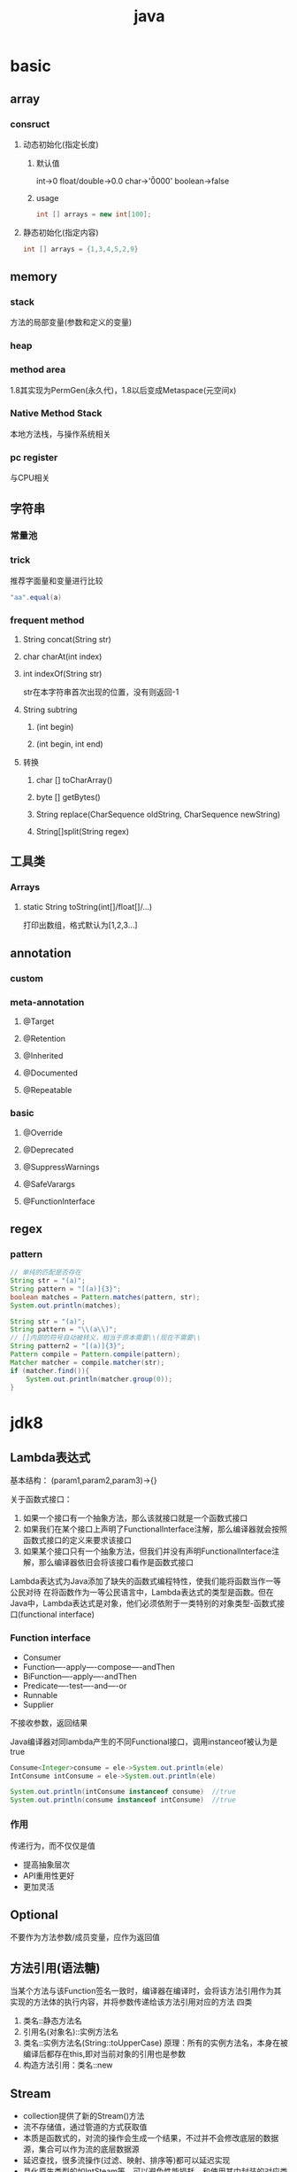 #+TITLE:  java
#+STARTUP: indent
* basic
** array
*** consruct
**** 动态初始化(指定长度)
***** 默认值
int->0
float/double->0.0
char->'\u0000'
boolean->false
***** usage
#+BEGIN_SRC java
int [] arrays = new int[100];
#+END_SRC
**** 静态初始化(指定内容)
#+BEGIN_SRC java
int [] arrays = {1,3,4,5,2,9}
#+END_SRC
** memory
*** stack
方法的局部变量(参数和定义的变量)
*** heap
*** method area
1.8其实现为PermGen(永久代)，1.8以后变成Metaspace(元空间x)
*** Native Method Stack
本地方法栈，与操作系统相关
*** pc register
与CPU相关
** 字符串
*** 常量池
*** trick
推荐字面量和变量进行比较
#+BEGIN_SRC java
"aa".equal(a)

#+END_SRC
*** frequent method
**** String concat(String str)
**** char charAt(int index)
**** int indexOf(String str)
str在本字符串首次出现的位置，没有则返回-1
**** String subtring
***** (int begin)
***** (int begin, int end)
**** 转换
***** char [] toCharArray()
***** byte [] getBytes()
***** String replace(CharSequence oldString, CharSequence newString)
***** String[]split(String regex)
** 工具类
*** Arrays
**** static String toString(int[]/float[]/...)
打印出数组，格式默认为[1,2,3...]
** annotation
*** custom
*** meta-annotation
**** @Target
**** @Retention
**** @Inherited
**** @Documented
**** @Repeatable
*** basic
**** @Override
**** @Deprecated
**** @SuppressWarnings
**** @SafeVarargs
**** @FunctionInterface
** regex
*** pattern
#+BEGIN_SRC java
// 单纯的匹配是否存在
String str = "(a)";
String pattern = "[(a)]{3}";
boolean matches = Pattern.matches(pattern, str);
System.out.println(matches);

String str = "(a)";
String pattern = "\\(a\\)";
// []内部的符号自动被转义，相当于原本需要\\(现在不需要\\
String pattern2 = "[(a)]{3}";
Pattern compile = Pattern.compile(pattern);
Matcher matcher = compile.matcher(str);
if (matcher.find()){
    System.out.println(matcher.group(0));
}
#+END_SRC
* jdk8
** Lambda表达式
基本结构：
(param1,param2,param3)->{}

关于函数式接口：
1. 如果一个接口有一个抽象方法，那么该就接口就是一个函数式接口
2. 如果我们在某个接口上声明了FunctionalInterface注解，那么编译器就会按照函数式接口的定义来要求该接口
3. 如果某个接口只有一个抽象方法，但我们并没有声明FunctionalInterface注解，那么编译器依旧会将该接口看作是函数式接口

Lambda表达式为Java添加了缺失的函数式编程特性，使我们能将函数当作一等公民对待
在将函数作为一等公民语言中，Lambda表达式的类型是函数。但在Java中，Lambda表达式是对象，他们必须依附于一类特别的对象类型-函数式接口(functional interface)
*** Function interface
- Consumer
- Function----apply----compose----andThen
- BiFunction----apply----andThen
- Predicate----test----and----or
- Runnable
- Supplier
不接收参数，返回结果

Java编译器对同lambda产生的不同Functional接口，调用instanceof被认为是true
#+BEGIN_SRC java
Consume<Integer>consume = ele->System.out.println(ele)
IntConsume intConsume = ele->System.out.println(ele)

System.out.println(intConsume instanceof consume)  //true
System.out.println(consume instanceof intConsume)  //true
#+END_SRC
*** 作用
传递行为，而不仅仅是值
- 提高抽象层次
- API重用性更好
- 更加灵活
** Optional
不要作为方法参数/成员变量，应作为返回值
** 方法引用(语法糖)
当某个方法与该Function签名一致时，编译器在编译时，会将该方法引用作为其实现的方法体的执行内容，并将参数传递给该方法引用对应的方法
四类
1. 类名::静态方法名
2. 引用名(对象名)::实例方法名
3. 类名::实例方法名(String::toUpperCase)
   原理：所有的实例方法名，本身在被编译后都存在this,即对当前对象的引用也是参数
4. 构造方法引用：类名::new
** Stream
- collection提供了新的Stream()方法
- 流不存储值，通过管道的方式获取值
- 本质是函数式的，对流的操作会生成一个结果，不过并不会修改底层的数据源，集合可以作为流的底层数据源
- 延迟查找，很多流操作(过滤、映射、排序等)都可以延迟实现
- 具化原生类型的如IntSteam等，可以避免性能损耗，和使用其中封装的对应类型的操作函数，如min(),sum()
- 由于流是惰性的，所以对于最终终止操作可能产生的值的为null的情况下，对应的函数都会返回Optional或Option类似的具化类
- 和迭代器不同的是，Steam可以并行化操作，迭代器只能命令式地、串行化操作
- Collection关注的是数据与数据存储本身
- Stream关注的是对数据的计算，Stream无法重复消费
- combiner只有在并行情况下，CONCURRENT不启用的情况下(会产生多个结果容器)，才会调用该方法返回函数进行合并
1. source
2. zero or more operation
3. termination operation
流操作的分类
1. 惰性求值
2. 及早求值
*** Stream
**** collect
#+BEGIN_SRC java
  //equivalent, 第三个参数是由于Stream支持并行操作，因此，多个线程并行时，会存在多个中间存储列表,可以认为是accumulator产生的结果集，最后使用combiner将多个并行的结果集合并
  <R> R collect(Supplier<R> supplier,
                    BiConsumer<R, ? super T> accumulator,
                    BiConsumer<R, R> combiner);
  Stream<String> stream = Stream.of("hello", "world", "hello world");
  stream.collect(()->new LinkedList<>(),(theList,ele)->theList.add(ele),(theList1,theList2)->theList1.addAll(theList2));
  stream.collect(LinkedList::new, LinkedList::add,LinkedList::addAll);
#+END_SRC
**** flatMap

**** iterate和limit
配置seed和function生成无限制的Stream，在用limit限制
*** IntStream
- range()
- rangeClosed()
- summaryStatistics()数值操作
*** Collectors
JDK提供的工具类
- toCollection 指定生成的集合类型
- joining 连接

*** 仿SQL的命令操作
**** 分组
#+BEGIN_SRC java
Student student1 = new Student("zhangsan",100,20);
Student student2 = new Student("lisi",90,20);
Student student3 = new Student("wangwu",90,30);
Student student4 = new Student("zhangsan",80,40);

List<Student>students = Arrays.asLisy(student1,student2,student3,student4);
Map<String,List<String>> map = students.stream().collect(collectors.groupingBy(Student::getName));
Map<String,List<String>> map = students.stream().collect(collectors.groupingBy(Student::getName,Collectors.counting()));
Map<String,List<String>> map = students.stream().collect(collectors.groupingBy(Student::getName,Collectors.averagingDouble(Student::getScore)));
#+END_SRC
**** 分区
#+BEGIN_SRC java
Map<Boolean,List<Student>>map = students.stream.collect(Collectors.partitionBy(student->student.getScore>=90));
#+END_SRC
*** Collector
- 是一个接口，它是一个可变的汇聚操作，将输入元素累积到一个可变的结果容器中；它在所有元素都处理完毕后，将累积的结果转换为转换为一个最终的表示(这是一个可选操作)；它支持串行和并行两种方式执行
- Collectos本身提供了关于Collector的常见汇聚实现，Collectors本身实际是一个工厂
- supplier()、accmulator()、combiner()、finisher()
- 为了确保串行与并行操作结果的等价性，Collector函数需要满足两个条件：identity与associativity--->(a==combiner.apply(a,supplier.get())
*** 多级分组
*** 增强的接口
**** Comparator
**** 类型推断
#+BEGIN_SRC java
//<? super T>针对对象的父级接口考量
//可以根据A,B,C来进行特性的比较
class Student implements A,B,C{
}

List<String> list = Arrays.asList("nihao","hello","world","welcome");
list.sort((item1,item2)->item1.length-item2.length); //正序
list.sort((item1,item2)->item1.length-item2.length); //逆序

//辅助类+方法引用
list.sort(Comparator.comparingInt(String::length));
list.sort(Comparator.comparingInt(String::length).reverse);

list.sort(Comparator.comparingInt(item->item.length).reverse); //compile error，未有明确原因，极大可能是编译器bug

list.sort(Comparator.comparingInt(String::length).thenComparing((item1,item2)->item1.length()-item2.length()));
#+END_SRC
*** Characteristics
收集器的trigger，用于开启特性
- CONCURRENT 结果容器可被并发重用，导致combiner是否被执行(多个线程共用一个结果容器,combiner的返回函数不会被执行)
- UNORDERED 无序
- IDENTITY_FINISH 收集结果与最终结果一致，开启则不受检，直接类型转换(提高效率)
*** Collector
*** BaseStream
*** Spliterator(可被认为是enhence的iterator)
- 八个特性值
- trySplit
- tryAdvance
*** ReferencePipeline
hold on 数据源和中间操作的引用(不会立刻执行)
*** Sink
Consumer的增强
** 时间处理
*** LocalDate
- now()
- of(2017,2,4)

*** MonthDay
*** LocalTime
- now()
- plusHours(int)
- plusMinutes(int)
*** Clock
*** ZoneId
- getAvailableZoneIds()
- of(String)
*** LocalDateTime
*** ZoneDateTime
- of()
*** YearMonth
*** Period
- Period.between
*** Instant
- now()
* jdk9
** 允许接口有默认方法
#+BEGIN_SRC java
public interface test{
  default void print1(){
    print();
  }

  default void print1(){
    print();
  }

  private void print(){
    System.out.println(111)
  }
}
#+END_SRC
** 集合增加了of
* 生态组件
** lombok
*** @Data
@Data 注解会为类的所有属性自动生成setter/getter、equals、canEqual、hashCode、toString方法，如为final属性，则不会为该属性生成setter方法。
*** @AllArgsConstructor/@NoArgsConstructor
分别提供全参构造方法和无参构造方法
*** @Builder
#+BEGIN_SRC java
@Builder
public class Hero {
    private int id;
    private String name;
}

public class Main{
  public void static main(String[]args){
    Hero hero = Hero.builder().id(1).name("haha").build();
  }
}
#+END_SRC
** spring
*** mail
**** build script
***** gradle
    implementation 'org.springframework.boot:spring-boot-starter-mail'
***** usage 
****** MailSender and SimpleMailMessage Usage
ref https://docs.spring.io/spring/docs/3.2.x/spring-framework-reference/html/mail.html
#+BEGIN_SRC java
public class SimpleOrderManager implements OrderManager {

    private MailSender mailSender;
    private SimpleMailMessage templateMessage;

    public void setMailSender(MailSender mailSender) {
        this.mailSender = mailSender;
    }

    public void setTemplateMessage(SimpleMailMessage templateMessage) {
        this.templateMessage = templateMessage;
    }

    public void placeOrder(Order order) {

        // Do the business calculations...

        // Call the collaborators to persist the order...

        // Create a thread safe "copy" of the template message and customize it
        SimpleMailMessage msg = new SimpleMailMessage(this.templateMessage);
        msg.setTo(order.getCustomer().getEmailAddress());
        msg.setText(
            "Dear " + order.getCustomer().getFirstName()
                + order.getCustomer().getLastName()
                + ", thank you for placing order. Your order number is "
                + order.getOrderNumber());
        try{
            this.mailSender.send(msg);
        }
        catch(MailException ex) {
            // simply log it and go on...
            System.err.println(ex.getMessage());
        }
    }
}
#+END_SRC
****** QQ mail config
#+BEGIN_SRC java
@Configuration
public class MailConfig {
    @Bean
    public JavaMailSender getJavaMailSender() {
        JavaMailSenderImpl mailSender = new JavaMailSenderImpl();
        mailSender.setHost("smtp.qq.com");
        mailSender.setPort(587);

        mailSender.setUsername("980959100@qq.com");
        mailSender.setPassword("affiapghpreobebb");

        Properties props = mailSender.getJavaMailProperties();
        props.put("mail.transport.protocol", "smtp");
        props.put("mail.smtp.auth", "true");
        props.put("mail.smtp.starttls.enable", "true");
        props.put("mail.debug", "true");

        return mailSender;
    }
}
#+END_SRC
** json
*** jackson
